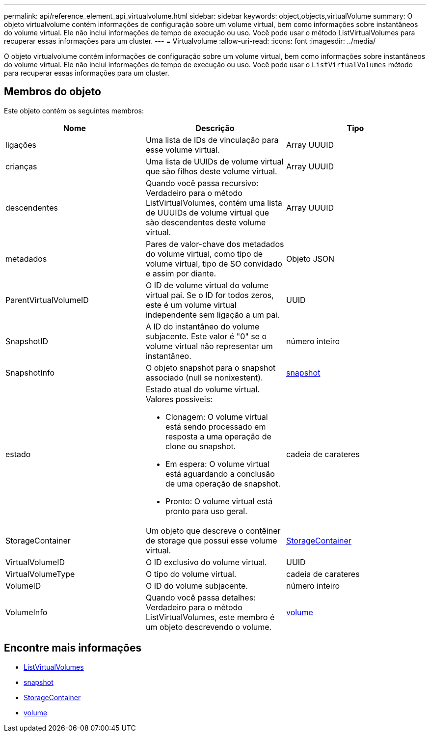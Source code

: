 ---
permalink: api/reference_element_api_virtualvolume.html 
sidebar: sidebar 
keywords: object,objects,virtualVolume 
summary: O objeto virtualvolume contém informações de configuração sobre um volume virtual, bem como informações sobre instantâneos do volume virtual. Ele não inclui informações de tempo de execução ou uso. Você pode usar o método ListVirtualVolumes para recuperar essas informações para um cluster. 
---
= Virtualvolume
:allow-uri-read: 
:icons: font
:imagesdir: ../media/


[role="lead"]
O objeto virtualvolume contém informações de configuração sobre um volume virtual, bem como informações sobre instantâneos do volume virtual. Ele não inclui informações de tempo de execução ou uso. Você pode usar o `ListVirtualVolumes` método para recuperar essas informações para um cluster.



== Membros do objeto

Este objeto contém os seguintes membros:

|===
| Nome | Descrição | Tipo 


 a| 
ligações
 a| 
Uma lista de IDs de vinculação para esse volume virtual.
 a| 
Array UUUID



 a| 
crianças
 a| 
Uma lista de UUIDs de volume virtual que são filhos deste volume virtual.
 a| 
Array UUUID



 a| 
descendentes
 a| 
Quando você passa recursivo: Verdadeiro para o método ListVirtualVolumes, contém uma lista de UUUIDs de volume virtual que são descendentes deste volume virtual.
 a| 
Array UUUID



 a| 
metadados
 a| 
Pares de valor-chave dos metadados do volume virtual, como tipo de volume virtual, tipo de SO convidado e assim por diante.
 a| 
Objeto JSON



 a| 
ParentVirtualVolumeID
 a| 
O ID de volume virtual do volume virtual pai. Se o ID for todos zeros, este é um volume virtual independente sem ligação a um pai.
 a| 
UUID



 a| 
SnapshotID
 a| 
A ID do instantâneo do volume subjacente. Este valor é "0" se o volume virtual não representar um instantâneo.
 a| 
número inteiro



 a| 
SnapshotInfo
 a| 
O objeto snapshot para o snapshot associado (null se nonixestent).
 a| 
xref:reference_element_api_snapshot.adoc[snapshot]



 a| 
estado
 a| 
Estado atual do volume virtual. Valores possíveis:

* Clonagem: O volume virtual está sendo processado em resposta a uma operação de clone ou snapshot.
* Em espera: O volume virtual está aguardando a conclusão de uma operação de snapshot.
* Pronto: O volume virtual está pronto para uso geral.

 a| 
cadeia de carateres



 a| 
StorageContainer
 a| 
Um objeto que descreve o contêiner de storage que possui esse volume virtual.
 a| 
xref:reference_element_api_storagecontainer.adoc[StorageContainer]



 a| 
VirtualVolumeID
 a| 
O ID exclusivo do volume virtual.
 a| 
UUID



 a| 
VirtualVolumeType
 a| 
O tipo do volume virtual.
 a| 
cadeia de carateres



 a| 
VolumeID
 a| 
O ID do volume subjacente.
 a| 
número inteiro



 a| 
VolumeInfo
 a| 
Quando você passa detalhes: Verdadeiro para o método ListVirtualVolumes, este membro é um objeto descrevendo o volume.
 a| 
xref:reference_element_api_volume.adoc[volume]

|===


== Encontre mais informações

* xref:reference_element_api_listvirtualvolumes.adoc[ListVirtualVolumes]
* xref:reference_element_api_snapshot.adoc[snapshot]
* xref:reference_element_api_storagecontainer.adoc[StorageContainer]
* xref:reference_element_api_volume.adoc[volume]

